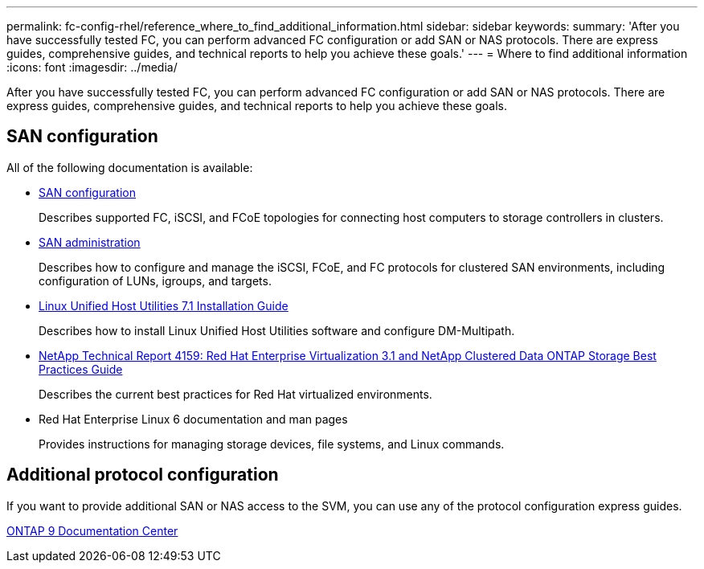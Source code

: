 ---
permalink: fc-config-rhel/reference_where_to_find_additional_information.html
sidebar: sidebar
keywords: 
summary: 'After you have successfully tested FC, you can perform advanced FC configuration or add SAN or NAS protocols. There are express guides, comprehensive guides, and technical reports to help you achieve these goals.'
---
= Where to find additional information
:icons: font
:imagesdir: ../media/

[.lead]
After you have successfully tested FC, you can perform advanced FC configuration or add SAN or NAS protocols. There are express guides, comprehensive guides, and technical reports to help you achieve these goals.

== SAN configuration

All of the following documentation is available:

* https://docs.netapp.com/ontap-9/topic/com.netapp.doc.dot-cm-sanconf/home.html[SAN configuration]
+
Describes supported FC, iSCSI, and FCoE topologies for connecting host computers to storage controllers in clusters.

* https://docs.netapp.com/ontap-9/topic/com.netapp.doc.dot-cm-sanag/home.html[SAN administration]
+
Describes how to configure and manage the iSCSI, FCoE, and FC protocols for clustered SAN environments, including configuration of LUNs, igroups, and targets.

* https://library.netapp.com/ecm/ecm_download_file/ECMLP2547936[Linux Unified Host Utilities 7.1 Installation Guide]
+
Describes how to install Linux Unified Host Utilities software and configure DM-Multipath.

* http://www.netapp.com/us/media/tr-4159.pdf[NetApp Technical Report 4159: Red Hat Enterprise Virtualization 3.1 and NetApp Clustered Data ONTAP Storage Best Practices Guide]
+
Describes the current best practices for Red Hat virtualized environments.

* Red Hat Enterprise Linux 6 documentation and man pages
+
Provides instructions for managing storage devices, file systems, and Linux commands.

== Additional protocol configuration

If you want to provide additional SAN or NAS access to the SVM, you can use any of the protocol configuration express guides.

https://docs.netapp.com/ontap-9/index.jsp[ONTAP 9 Documentation Center]
